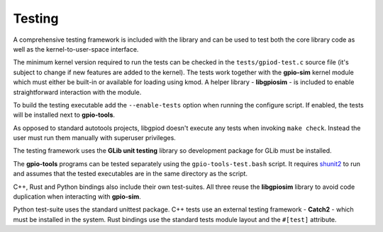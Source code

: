 ..
   SPDX-License-Identifier: CC-BY-SA-4.0
   SPDX-FileCopyrightText: 2025 Bartosz Golaszewski <bartosz.golaszewski@linaro.org>

..
   This file is part of libgpiod.

   Contribution guide.

Testing
=======

A comprehensive testing framework is included with the library and can be used
to test both the core library code as well as the kernel-to-user-space
interface.

The minimum kernel version required to run the tests can be checked in the
``tests/gpiod-test.c`` source file (it's subject to change if new features are
added to the kernel). The tests work together with the **gpio-sim** kernel
module which must either be built-in or available for loading using kmod.
A helper library - **libgpiosim** - is included to enable straightforward
interaction with the module.

To build the testing executable add the ``--enable-tests`` option when running
the configure script. If enabled, the tests will be installed next to
**gpio-tools**.

As opposed to standard autotools projects, libgpiod doesn't execute any tests
when invoking ``make check``. Instead the user must run them manually with
superuser privileges.

The testing framework uses the **GLib unit testing** library so development
package for GLib must be installed.

The **gpio-tools** programs can be tested separately using the
``gpio-tools-test.bash`` script. It requires `shunit2
<https://github.com/kward/shunit2>`_ to run and assumes that the tested
executables are in the same directory as the script.

C++, Rust and Python bindings also include their own test-suites. All three
reuse the **libgpiosim** library to avoid code duplication when interacting
with **gpio-sim**.

Python test-suite uses the standard unittest package. C++ tests use an external
testing framework - **Catch2** - which must be installed in the system. Rust
bindings use the standard tests module layout and the ``#[test]`` attribute.
